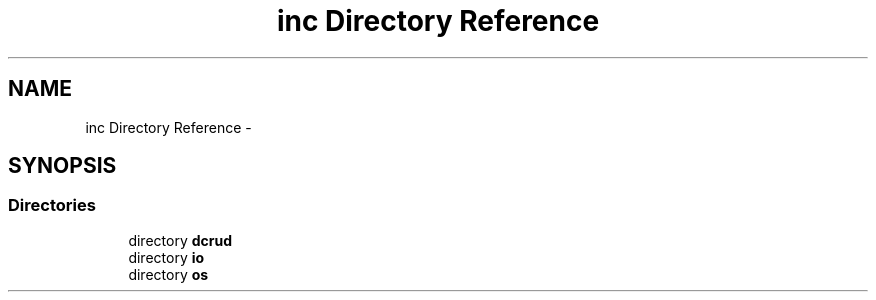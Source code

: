 .TH "inc Directory Reference" 3 "Sun Jan 10 2016" "Version 0.0.0" "dcrud" \" -*- nroff -*-
.ad l
.nh
.SH NAME
inc Directory Reference \- 
.SH SYNOPSIS
.br
.PP
.SS "Directories"

.in +1c
.ti -1c
.RI "directory \fBdcrud\fP"
.br
.ti -1c
.RI "directory \fBio\fP"
.br
.ti -1c
.RI "directory \fBos\fP"
.br
.in -1c
